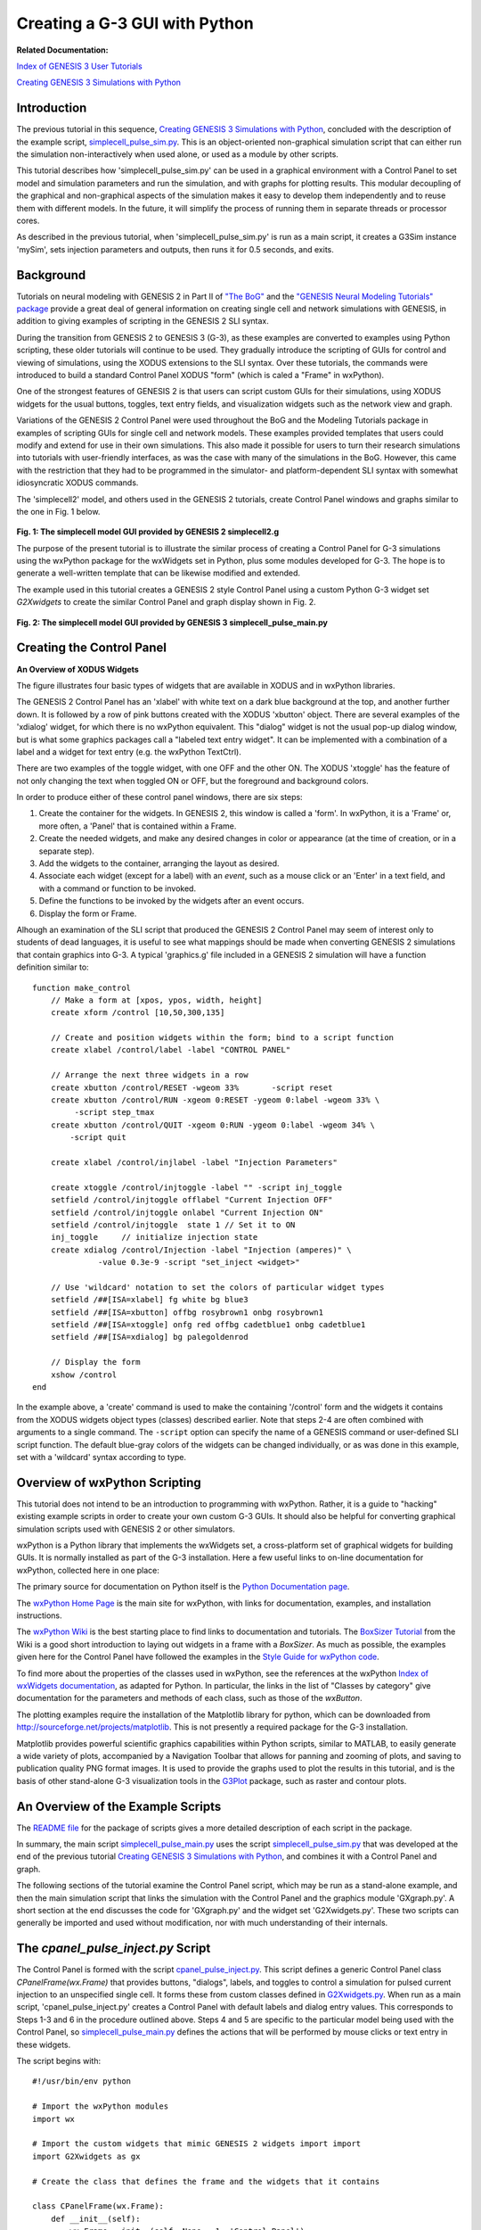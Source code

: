 Creating a G-3 GUI with Python
==============================

**Related Documentation:**

.. start: userdocs-tag-replace-items related-tutorial
.. end: userdocs-tag-replace-items related-tutorial

`Index of GENESIS 3 User Tutorials
<../tutorial-genesis/tutorial-genesis.html>`_

`Creating GENESIS 3 Simulations with Python
<../tutorial-python-scripting/tutorial-python-scripting.html>`_

Introduction
------------

The previous tutorial in this sequence, `Creating GENESIS 3 Simulations
with Python <../tutorial-python-scripting/tutorial-python-scripting.html>`_,
concluded with the description of the example script, `simplecell_pulse_sim.py
<figures/simplecell_pulse_sim.txt>`_.  This is an object-oriented
non-graphical simulation script that can either run the simulation
non-interactively when used alone, or used as a module by other scripts.

This tutorial describes how 'simplecell_pulse_sim.py' can be used in a
graphical environment with a Control Panel to set model and simulation
parameters and run the simulation, and with graphs for plotting results.  This
modular decoupling of the graphical and non-graphical aspects of the
simulation makes it easy to develop them independently and to reuse them
with different models.  In the future, it will simplify the process of
running them in separate threads or processor cores.

As described in the previous tutorial, when 'simplecell_pulse_sim.py' is
run as a main script, it creates a G3Sim instance 'mySim', sets injection
parameters and outputs, then runs it for 0.5 seconds, and exits.

Background
----------

Tutorials on neural modeling with GENESIS 2 in Part II of `"The BoG"
<http://www.genesis-sim.org/GENESIS/Tutorials/iBoGpdf/index.html>`__
and the `"GENESIS Neural Modeling Tutorials" package
<http://www.genesis-sim.org/GENESIS/UGTD/Tutorials/genprog/genprog.html>`_
provide a great deal of general information on creating single cell and
network simulations with GENESIS, in addition to giving examples of
scripting in the GENESIS 2 SLI syntax.

During the transition from GENESIS 2 to GENESIS 3 (G-3), as these examples
are converted to examples using Python scripting, these older tutorials
will continue to be used.  They gradually introduce the scripting of GUIs
for control and viewing of simulations, using the XODUS extensions to the
SLI syntax.  Over these tutorials, the commands were introduced to build a
standard Control Panel XODUS "form" (which is caled a "Frame" in wxPython).

One of the strongest features of GENESIS 2 is that users can script custom
GUIs for their simulations, using XODUS widgets for the usual buttons,
toggles, text entry fields, and visualization widgets such as the network
view and graph.  

Variations of the GENESIS 2 Control Panel were used throughout the BoG and
the Modeling Tutorials package in examples of scripting GUIs for single
cell and network models.  These examples provided templates that users
could modify and extend for use in their own simulations.  This also made
it possible for users to turn their research simulations into tutorials
with user-friendly interfaces, as was the case with many of the simulations
in the BoG. However, this came with the restriction that they had to be
programmed in the simulator- and platform-dependent SLI syntax with
somewhat idiosyncratic XODUS commands.

The 'simplecell2' model, and others used in the GENESIS 2 tutorials, create
Control Panel windows and graphs similar to the one in Fig. 1 below.

  .. image:: figures/simplecell2-G2.png

**Fig. 1: The simplecell model GUI provided by GENESIS 2 simplecell2.g**

The purpose of the present tutorial is to illustrate the similar process of
creating a Control Panel for G-3 simulations using the wxPython package for
the wxWidgets set in Python, plus some modules developed for G-3.  The hope
is to generate a well-written template that can be likewise modified and
extended.

The example used in this tutorial creates a GENESIS 2 style Control Panel
using a custom Python G-3 widget set *G2Xwidgets* to create the similar
Control Panel and graph display shown in Fig. 2.

  .. image:: figures/simplecell2-G3.png

**Fig. 2: The simplecell model GUI provided by GENESIS 3 simplecell_pulse_main.py**

Creating the Control Panel
--------------------------

**An Overview of XODUS Widgets**


The figure illustrates four basic types of widgets that are available
in XODUS and in wxPython libraries.

The GENESIS 2 Control Panel has an 'xlabel' with white text on a dark blue
background at the top, and another further down.  It is followed by a row
of pink buttons created with the XODUS 'xbutton' object.  There are several
examples of the 'xdialog' widget, for which there is no wxPython
equivalent.  This "dialog" widget is not the usual pop-up dialog window,
but is what some graphics packages call a "labeled text entry widget".  It
can be implemented with a combination of a label and a widget for text
entry (e.g. the wxPython TextCtrl).

There are two examples of the toggle widget, with one OFF and the other ON.
The XODUS 'xtoggle' has the feature of not only changing the text when
toggled ON or OFF, but the foreground and background colors.

In order to produce either of these control panel windows, there are
six steps:

1.  Create the container for the widgets.  In GENESIS 2, this window
    is called a 'form'.  In wxPython, it is a 'Frame' or, more often,
    a 'Panel' that is contained within a Frame.

2.  Create the needed widgets, and make any desired changes in color or
    appearance (at the time of creation, or in a separate step).

3.  Add the widgets to the container, arranging the layout as desired.

4. Associate each widget (except for a label) with an *event*, such as a
   mouse click or an 'Enter' in a text field, and with a command or function to be
   invoked.

5.  Define the functions to be invoked by the widgets after an event occurs.

6.  Display the form or Frame.

Alhough an examination of the SLI script that produced the GENESIS 2
Control Panel may seem of interest only to students of dead languages,
it is useful to see what mappings should be made when converting
GENESIS 2 simulations that contain graphics into G-3.  A typical
'graphics.g' file included in a GENESIS 2 simulation will have a
function definition similar to::

  function make_control
      // Make a form at [xpos, ypos, width, height]
      create xform /control [10,50,300,135]

      // Create and position widgets within the form; bind to a script function
      create xlabel /control/label -label "CONTROL PANEL"

      // Arrange the next three widgets in a row
      create xbutton /control/RESET -wgeom 33%       -script reset
      create xbutton /control/RUN -xgeom 0:RESET -ygeom 0:label -wgeom 33% \
           -script step_tmax
      create xbutton /control/QUIT -xgeom 0:RUN -ygeom 0:label -wgeom 34% \
          -script quit

      create xlabel /control/injlabel -label "Injection Parameters"

      create xtoggle /control/injtoggle -label "" -script inj_toggle
      setfield /control/injtoggle offlabel "Current Injection OFF"
      setfield /control/injtoggle onlabel "Current Injection ON"
      setfield /control/injtoggle  state 1 // Set it to ON
      inj_toggle     // initialize injection state
      create xdialog /control/Injection -label "Injection (amperes)" \
                -value 0.3e-9 -script "set_inject <widget>"

      // Use 'wildcard' notation to set the colors of particular widget types
      setfield /##[ISA=xlabel] fg white bg blue3
      setfield /##[ISA=xbutton] offbg rosybrown1 onbg rosybrown1
      setfield /##[ISA=xtoggle] onfg red offbg cadetblue1 onbg cadetblue1
      setfield /##[ISA=xdialog] bg palegoldenrod
 
      // Display the form
      xshow /control
  end

In the example above, a 'create' command is used to make the containing
'/control' form and the widgets it contains from the XODUS widgets object
types (classes) described earlier.  Note that steps 2-4 are often combined
with arguments to a single command.  The ``-script`` option can specify the
name of a GENESIS command or user-defined SLI script function.  The default
blue-gray colors of the widgets can be changed individually, or as was done
in this example, set with a 'wildcard' syntax according to type.

Overview of wxPython Scripting
------------------------------

This tutorial does not intend to be an introduction to programming with
wxPython.  Rather, it is a guide to "hacking" existing example scripts
in order to create your own custom G-3 GUIs.  It should also be helpful for
converting graphical simulation scripts used with GENESIS 2 or other simulators.

wxPython is a Python library that implements the wxWidgets set, a
cross-platform set of graphical widgets for building GUIs.  It is normally
installed as part of the G-3 installation. Here a few useful links to
on-line documentation for wxPython, collected here in one place:

The primary source for documentation on Python itself is the
`Python Documentation page <http://docs.python.org>`_.

The `wxPython Home Page <http://wxpython.org/>`_ is the main site for
wxPython, with links for documentation, examples, and installation
instructions.

The `wxPython Wiki <http://wiki.wxpython.org/FrontPage>`_ is the best
starting place to find links to documentation and tutorials.  The `BoxSizer
Tutorial <http://wiki.wxpython.org/BoxSizerTutorial>`_ from the Wiki is a
good short introduction to laying out widgets in a frame with a *BoxSizer*.
As much as possible, the examples given here for the Control Panel have
followed the examples in the `Style Guide for wxPython code
<http://wiki.wxpython.org/wxPython%20Style%20Guide>`_.

To find more about the properties of the classes used in wxPython, see the
references at the wxPython `Index of wxWidgets documentation
<http://www.wxpython.org/onlinedocs.php>`_, as adapted for Python.  In
particular, the links in the list of "Classes by category" give
documentation for the parameters and methods of each class, such as those
of the *wxButton*.

The plotting examples require the installation of
the Matplotlib library for python, which can be downloaded from
http://sourceforge.net/projects/matplotlib.  This is not presently
a required package for the G-3 installation.

Matplotlib provides powerful scientific graphics capabilities within
Python scripts, similar to MATLAB, to easily generate a
wide variety of plots, accompanied by a Navigation Toolbar that allows
for panning and zooming of plots, and saving to publication quality
PNG format images.  It is used to provide the graphs used to plot the
results in this tutorial, and is the basis of other stand-alone G-3 visualization
tools in the `G3Plot <g3plot/g3plot.html>`_ package, such as raster and
contour plots.

An Overview of the Example Scripts
----------------------------------

The `README file <figures/README.txt>`_ for the package of scripts gives a
more detailed description of each script in the package.

In summary, the main script `simplecell_pulse_main.py <figures/simplecell_pulse_main.txt>`_
uses the script `simplecell_pulse_sim.py <figures/simplecell_pulse_sim.txt>`_
that was developed at the end of the previous tutorial
`Creating GENESIS 3 Simulations with Python
<../tutorial-python-scripting/tutorial-python-scripting.html>`_, and
combines it with a Control Panel and graph.

The following sections of the tutorial examine the Control Panel script,
which may be run as a stand-alone example, and then the main simulation
script that links the simulation with the Control Panel and the graphics
module 'GXgraph.py'.  A short section at the end discusses the code for
'GXgraph.py' and the widget set 'G2Xwidgets.py'.  These two scripts can
generally be imported and used without modification, nor with much
understanding of their internals.

The *cpanel_pulse_inject.py* Script
-----------------------------------

The Control Panel is formed with the script `cpanel_pulse_inject.py
<figures/cpanel_pulse_inject.txt>`_.  This script defines a generic Control
Panel class *CPanelFrame(wx.Frame)* that provides buttons, "dialogs",
labels, and toggles to control a simulation for pulsed current injection to
an unspecified single cell. It forms these from custom classes defined in
`G2Xwidgets.py <figures/G2Xwidgets.txt>`_.  When run as a main script,
'cpanel_pulse_inject.py' creates a Control Panel with default labels and
dialog entry values.  This corresponds to Steps 1-3 and 6 in the procedure
outlined above.  Steps 4 and 5 are specific to the particular model being
used with the Control Panel, so `simplecell_pulse_main.py
<figures/simplecell_pulse_main.txt>`_ defines the actions that will be performed by
mouse clicks or text entry in these widgets.

The script begins with::

  #!/usr/bin/env python

  # Import the wxPython modules
  import wx

  # Import the custom widgets that mimic GENESIS 2 widgets import import
  import G2Xwidgets as gx

  # Create the class that defines the frame and the widgets that it contains

  class CPanelFrame(wx.Frame):
      def __init__(self):
          wx.Frame.__init__(self, None, -1, 'Control Panel')
          # Make a panel within the frame to hold the widgets
          self.panel = wx.Panel(self, wx.ID_ANY)

It only needs to import the wxPython and G2Xwidgets modules, as any other
Python modules willl be imported by 'simplecell_pulse_main.py' or by
modules which it uses.  The G2Xwidgets module is a set of class definitions
in the file `G2Xwidgets.py <figures/G2Xwidgets.txt>`_ that are used to
create the widgets in the Control Panel.  Usually, this file may be used
as a "black box" without modification for any of your custom GUIs, but
comments in the file and in a later section of this tutorial give some
information for customizing it.

The CPanelFrame class is derived from the wxPython *Frame* class, and will
be the template for a frame containing a Control Panel.  The Control Panel
itself is laid out within an object 'self.panel' that is created from the
wxPython *Panel* class.  The 'self' refers to the object that will be
created from class CPanelFrame, so that any objects or variables preceded
by 'self.' will be accessible.

The '__init__'  method performs Step 1 of the procedure when an instance of CPanelFrame is
created, and the statements that follow in the '__init__' method perform
Steps 2 and 3. These will be discussed shortly, but it is instructive to
first look at the '__main__' section of the script.  The class definition
and its '__init__' definition are followed by::

  if __name__ == '__main__':
      app = wx.App()
      frame = CPanelFrame()
      frame.Show()
      app.MainLoop()

When executed, this produces an infinite loop by creating an instance of
the wxPthon 'App' class and performing its *MainLoop* method after creating
and showing a frame created from *CPanelFrame*.  The script will not exit
until a command or event in 'frame' causes the frame to close, e.g. a click
on a 'QUIT' button.  We will see that this same usage occurs at the end of
'simplecell_pulse_main.py', which imports both 'cpanel_pulse_inject.py' and
'GXgraph.py'.

Continuing with a tour through the listing of the '__init__' method
definition in `cpanel_pulse_inject.py <figures/cpanel_pulse_inject.txt>`_
we see::

        # Create three Button widgets
        self.reset_button = gx.XButton(self)
        self.reset_button.SetLabel('RESET')

        self.run_button = gx.XButton(self)
        self.run_button.SetLabel('RUN')

        self.quit_button = gx.XButton(self)
        self.quit_button.SetLabel('QUIT')

        self.tmax_dialog = gx.XDialog(self)
        self.tmax_dialog.entry_label.SetLabel('Run time (sec)')
        self.tmax_dialog.entry.ChangeValue(str(0.5))

        # Add a label using custom wiget based on GenStaticText.
        self.inj_label = gx.XLabel(self)
        self.inj_label.SetLabel('Injection Parameters')

        # The toggle buttons, in particular, need to be globally accessible
        self.inj_toggle = gx.XToggle(self)
        # Initialize the labels
        self.inj_toggle.SetLabel("Injection OFF")
        self.inj_toggle.offlabel = "Injection OFF"
        self.inj_toggle.onlabel = "Injection ON"
        # As an example, change the default background color when ON
	self.inj_toggle.onbg = 'yellow'

followed by the creation of more dialogs.  This implements Step 2, creating
the widgets to be used.  Note that they have been created within what will
become a frame (self), and not within the panel.  At this point there is no
indication of how they will be arranged within the panel inside the frame
('self.panel'), and they may be created in any order.

A typical wxPython tutorial (e.g., the example in the `Style Guide for
wxPython code <http://wiki.wxpython.org/wxPython%20Style%20Guide>`_)
would create a button with the statement::

        self.run_button = wx.Button(self)

and with similar statements to create a toggle (wx.ToggleButton), label
(wx.StaticText), or text entry field (wx.TextCtrl).  Here, we use the
widgets gx.XButton, gx.XLabel, gx.XToggle, and gx.XDialog to extend the
functionality of the wxPython widgets, and provide a standard default appearance
with beveled edges and colors to match the XODUS widgets.

The text appearing on a widget is set with the method 'SetLabel(string)',
whether it is one of the standard ones or from the G2Xwidgets class.

XDialog is implemented as a label ('entry_label' from the GenStaticText
class) plus a text entry field ('entry' from the TextCtrl class).  Thus, the
label of the dialog for entering the tmax value is set with::

	self.tmax_dialog.entry_label.SetLabel('Run time (sec)')

The entry field has a special method for setting the value, which is
required to be a string, so the command is::

	self.tmax_dialog.entry.ChangeValue(str(0.5))

The toggle buttons offered with wxPython change their appearance from being
"out" to "in" when clicked, but do not have the ability to change the text
label (e.g. 'OFF' to 'ON'), text color (foreground), or background color,
as with the XODUS 'xtoggle' widget.  The G-3 XToggle widget extends the
GenToggleButton class in order to provide these features by defining
variables (and default values) onlabel, offlabel, onfg, offfg, onbg, offbg
and a method OnToggle() that changes the the widget appearance according to
the toggle state.

In the 'cpanel_pulse_inject.py' script, as an example, the background color
of the inj_toggle widget has been set to 'yellow' when the toggle is ON
(pressed in).  The overlay_toggle, created last, retains its default onbg
color of 'cadetblue1' (#98F5FF), which is the same as offbg.

Step 3 in the procedure for creating the Control Panel is to add the
widgets to the panel, according to the desired layout.  wxPython allows
absolute positioning and sizing of widgets, but this tedious process is
rarely used.  The preferred method is with the use of *Sizers*,
which come in several varieties.

In this this example, and future ones, we will use the `BoxSizer
<http://wiki.wxpython.org/BoxSizerTutorial>`_, which can be specified as
VERTICAL to add widgets one after another from top to bottom, or HORIZONTAL
to add them from left to right.  The power of the simple BoxSizer is that
HORIZONTAL and VERTICAL BoxSizers can be nested to give a wide variety of
layouts.

If we wanted the RESET, RUN, and QUIT buttons to be stacked one above the
other, as with the rest of the widgets, a single VERTICAL BoxSizer would do.
The XODUS example used an obscure syntax to position these buttons in a
row below the label.  With wxPython, it can be done by putting them in
a HORIZONTAL BoxSizer, which is then stacked in a VERTICAL BoxSizer with
the others.  This is done with the statements::

    # Create the main vertical BoxSizer and the horizontal BoxSizers
    # for the rows that it will contain (only one row in this case)
    sizer = wx.BoxSizer(wx.VERTICAL)
    self.row1sizer = wx.BoxSizer(wx.HORIZONTAL)

    # Add the row of buttons to the horizontal BoxSizer
    self.row1sizer.Add(self.reset_button, 1, wx.EXPAND|wx.ALL, border=1)
    self.row1sizer.Add(self.run_button, 1, wx.EXPAND|wx.ALL, border=1)
    self.row1sizer.Add(self.quit_button, 1, wx.EXPAND|wx.ALL, border=1)

    # Now add the horizontal sizer and widgets to the main vertical sizer
    sizer.Add(self.row1sizer, 0, wx.EXPAND|wx.ALL, border=1)
    sizer.Add(self.tmax_dialog, 0, wx.CENTER|wx.EXPAND|wx.ALL, border=1)
    sizer.Add(self.inj_label, 0, wx.CENTER|wx.EXPAND|wx.ALL, border=1)
    sizer.Add(self.inj_toggle, 0, wx.EXPAND|wx.ALL, border=1)
    sizer.Add(self.inj_dialog, 0, wx.EXPAND|wx.ALL, border=1)
    sizer.Add(self.delay_dialog, 0, wx.EXPAND|wx.ALL, border=1)
    sizer.Add(self.width_dialog, 0, wx.EXPAND|wx.ALL, border=1)
    sizer.Add(self.interval_dialog, 0, wx.EXPAND|wx.ALL, border=1)
    sizer.Add(self.overlay_toggle, 0, wx.EXPAND|wx.ALL, border=1)

Here the Add() method of the sizer is used to add each widget to be
arranged in the order that it was added.  The argument following the name
of the widget or other sizer specifies the proportion, in order to specify
how much an item is stretched when the parent window is resized.  We want
the three button to fill the panel, with each being the same size, so this
value is '1' for all of them.  If one button was to be twice as long as the
others, it would have the value '2'.  The vertically stacked widgets should
keep their default or assigned heights when the panel is stretched
vertically, so they use the proportion '0'.  The remaining arguments are
described in the BoxSizer Tutorial.

The last statements in the CPanelFrame class definition fit it all into the
panel::

    self.panel.SetSizerAndFit(sizer)
    sizer.Fit(self)

The *simplecell_pulse_main.py* Script
-------------------------------------

The main script `simplecell_pulse_main.py <figures/simplecell_pulse_main.txt>`_
begins with::

  #! /usr/bin/env python
  import wx
  import time # for timing runs

  # import the non-graphical model simulation script
  import simplecell_pulse_sim

  # import the script defining the Control Panel frame used to control the simulation
  import cpanel_pulse_inject

  # import the script defining the Xgraph class for creating y vs. x plots
  import GXgraph

  # Define the class that links the model simulation to the control panel
  class simplecellApp(wx.App):
    def OnInit(self):
      # create an instance of the simulation with model and I/O interfaces
      self.mySim = simplecell_pulse_sim.G3Sim()

      # create the Control Panel frame to hold the buttons, and other widgets
      self.frame = cpanel_pulse_inject.CPanelFrame()

Now, when an object of class simplecellApp is created, it will contain an
object 'mySim' to contain the non-graphical part of the simulation, as well
as a Control Panel 'frame' to control it.

As we have seen in the previous tutorial, model and simulation parameters
are contained in `simplecell_pulse_sim.py
<figures/simplecell_pulse_sim.txt>`_, which defines a class G3Sim() that is
specific to this particular simulation, but not to its interface. On
instantiation, it loads a cell model, which in this case, is
'cells/simplecell-nolib.ndf', and sets up a simulation with a pulsegen to
provide pulsed current injection to the cell soma.  It has the option (set
as the default) to use a 'live_output' output device as well as output to a
file with 'double_2_ascii' to output the soma membrane potential Vm.  With
minimal modifications, it could use another cell model such as the
edsjb1994 Purkinje cell model used in the SSPy test script
'tests/python/pulsegen_freerun_api.py'.  The 'cpanel_pulse_inject.py' GUI
is a generalized for injection to any cell model, so Steps 4 and 5 are
performed in the model-specific script 'simplecell_pulse_main.py'.

First, Step 4 associates each widget (except the labels) with an *event*
and the name of the method (function) to be invoked when it occurs.  This is
performed by invoking the 'Bind()' method on the parent of the widget::

  # Bind an event (e.g., a mouse click) in a widget to the method to be executed
  self.frame.Bind(wx.EVT_BUTTON, self.OnReset, self.frame.reset_button)
  self.frame.Bind(wx.EVT_BUTTON, self.OnRun, self.frame.run_button)
  self.frame.Bind(wx.EVT_BUTTON, self.OnQuit, self.frame.quit_button)

  self.frame.Bind(wx.EVT_TEXT_ENTER, self.OnTmaxEntry, self.frame.tmax_dialog.entry)

  self.frame.Bind(wx.EVT_BUTTON, self.OnInjToggle, self.frame.inj_toggle)

  # require an 'Enter' in the text entry
  self.frame.Bind(wx.EVT_TEXT_ENTER, self.OnTmaxEntry, self.frame.tmax_dialog.entry)
  self.frame.Bind(wx.EVT_TEXT_ENTER, self.OnInjEntry, self.frame.inj_dialog.entry)
  self.frame.Bind(wx.EVT_TEXT_ENTER, self.OnDelayEntry, self.frame.delay_dialog.entry)
  self.frame.Bind(wx.EVT_TEXT_ENTER, self.OnWidthEntry, self.frame.width_dialog.entry)
  self.frame.Bind(wx.EVT_TEXT_ENTER, self.OnIntervalEntry, self.frame.interval_dialog.entry)
  self.frame.Bind(wx.EVT_BUTTON, self.OnOverlayToggle, self.frame.overlay_toggle)

For the all of the widgets except the XDialog widgets, the event is a mouse
click, specified by 'wx.EVT_BUTTON'.  The compound XDialog widgets contain a
TextCtrl widget that can report an event either any time the content is
changed (wx.EVT_TEXT) or whenever the 'Enter' key is pressed in the entry
area (wx.EVT_TEXT_ENTER).  In this case, we have used 'wx.EVT_TEXT_ENTER'
to replicate the behavior of the XODUS 'xdialog', that requires the user
to press 'Enter' before any change is recognized.  Many modern applications
accept a change in a text entry field without requiring an 'Enter'.  This
can be accomplished with 'wx.EVT_TEXT', but the function that processes
the event (e.g. 'OnTmaxEntry' would need to do additional checking to see
if there is a valid entry, before using a partial result that was returned while
the field is being edited.  

The OnInit definition continues on to display the Control Panel and to
create and show a graph from the Xgraph class in the GXgraph.py module::

  # Display the Control Panel GUI
  self.frame.Show()

  # Display the Control Panel GUI
  self.frame.Show()

  # Create a plot for the results
  self.Vm_plotframe = GXgraph.Xgraph(title='Soma Membrane Voltage',
         xmin=0.0, xmax=self.mySim.tmax, ymin=-0.1, ymax=0.05, verbose = True)
  self.Vm_plotframe.canvas.draw()
  self.Vm_plotframe.Show()       

  # Initialize the Control Panel dialog entry fields
  self.InitDialogs()

  return True
  # end of OnInit

The method to initialize the XDialog entries is defined next::

  def InitDialogs(self):
      self.frame.tmax_dialog.entry.ChangeValue(str(self.mySim.tmax))
      self.frame.inj_dialog.entry.ChangeValue(str(self.mySim.injcurrent))
      self.frame.delay_dialog.entry.ChangeValue(str(self.mySim.injdelay))
      self.frame.width_dialog.entry.ChangeValue(str(self.mySim.injwidth))
      self.frame.interval_dialog.entry.ChangeValue(str(self.mySim.injinterval))

      # Also initialize the toggle states
      self.frame.inj_toggle.SetValue(True)
      self.OnInjToggle(wx.EVT_BUTTON) # Now act on the new state
      self.frame.overlay_toggle.SetValue(False)
      self.OnOverlayToggle(wx.EVT_BUTTON) # Now act on the new state

The default values of dialog entries in the Control Panel are likely to be
different from those specified in the model simulation, so this changes
them to the values used in the simulation 'mySim'.  The toggles are
initialized to ON for injection, and OFF for plot overlays by faking a
mouse click with a call to the event processing method using the argument
'wx.EVT_BUTTON'.

Step 5 defines these functions that are linked to the widget events, which
come next.  These generally involve calling methods that are defined in the
'simplecell_pulse_sim.py' simulation script.  The three buttons use::

  def OnQuit(self, event):
      self.Exit()

  def OnReset(self, event):
      print "Resetting simulation to initial conditions"
      self.mySim.scheduler.Reset()
      self.Vm_plotframe.Reset()

  # This will run the simulation with the given time
  def OnRun(self,event):
      simulation_time = self.mySim.tmax
      print 'Starting simulation: system time = ', time.time()
      self.mySim.run_simulation(simulation_time)
      print 'Simulation Complete! system time = ', time.time()
      data = self.mySim.Vm_live_out.GetData()
      self.Vm_plotframe.PlotData(data)

OnQuit simply calls the Exit() method of the application that will become
'mySim'.  OnReset calls the Reset() method of the scheduler in order to
reset the simulation, and also of the graph ('Vm_plotframe') in order to
clear it, unless it is in overlay mode.

The OnRun method gets the desired simulation time 'tmax' from mySim,
and calls the 'run_simulation(simulation_time) method.  It also arranges
for the plotting by getting the data from the 'Vm_live_out' object with
its GetData() method and using it in the PlotData() method of the graph.

**Note a limitation of the present implementation:** Here the plotting
cannot be performed until 'run_simulation' is finished, rather than while
it is running.  A future version of this example will allow the simulation
and the plotting to run in separate threads so that they can be performed
concurrently.

The OnTmaxEntry method simply sets tmax for the simulation in 'mySim'::

    def OnTmaxEntry(self, event):
	self.mySim.tmax = float(self.frame.tmax_dialog.entry.GetValue())
	print 'Setting run time to: ', self.mySim.tmax

and the methods for the injection parameters all set the appropriate
pulsgen parameters, for example::

    # Get and set the injection current
    def OnInjEntry(self, event):
        self.mySim.injcurrent = float(self.frame.inj_dialog.entry.GetValue())
        print 'injection: ', self.mySim.injcurrent
        self.mySim.my_pulsegen.SetLevel1(self.mySim.injcurrent)

Note that the entry field value must be a string, and the 'tmax' variable
in 'mySim' is a float.  As with the statements in the InitDialogs method,
type conversion must be performed on the variable.

The methods for the toggle are a little more complicated, because they need
to set the widget appearance, as well as react to the toggle state. The
injection toggle is processed with::

   def OnInjToggle(self, event):
	state =  self.frame.inj_toggle.GetValue()
	self.frame.inj_toggle.OnToggle()
	if state:
	    print("Injection is ON")
            self.mySim.my_pulsegen.SetLevel1(self.mySim.injcurrent)
	else:
            print("Injection is OFF")
            self.mySim.my_pulsegen.SetLevel1(0.0)

After retrieving the state of the toggle with GetValue(), it calls the
toggle method 'OnToggle()' to set the appearance.  This method does not
need to use the state, because the toggle knows its own state. Then, an
*if* block is used to set the pulsegen level to the injection current if
the state is 'True' (ON) and to zero if it is 'False' (OFF).

The OnOverlayToggle method is similar, but it is used to set the 'overlay'
flag of the Vm_plotframe graph to True or False, depending on the toggle
state.  When the graph Reset() method is invoked from the RESET button, it
uses this to determine whether to clear the graph or let the new data be
plotted over the old.

Finally, the script ends with the simple loop that we saw in
'simplecell_pulse_sim.py' in order to keep the appliacation running until
it is closed with the QUIT button::

  if __name__ == '__main__':
      app = simplecellApp(False)
      app.MainLoop()

The *G2Xwidgets.py* and *GXgraph.py* Scripts
--------------------------------------------

This section can safely be ignored on a first use of the tutorial. If you
are happy with the appearance and behavior of the objects made from the
G2Xwidgets classes, and the features provided by the 'Xgraph' class, there
should be little need to dig into the two scripts 'G2Xwidgets.py' and
'GXgraph.py'.

However, an examination of these scripts may be useful in order to
understand how the default widget appearance is set, and how they
can be customized for your own purposes.  Here are some notes to
help you understand these scripts.

The standard wxPython button widget classes such as Button, ToggleButton,
and text entry field (TextCtrl) are built on top of the multi-language and
multi-platform *wxWidget* set that has a different appearance under
different operating systems.  The widget classes defined in the file
`G2Xwidgets.py <figures/G2Xwidgets.txt>`_ make use of an alternate library
of widgets for buttons and similar classes. This library of 'generic
buttons' is implemented in Python with a consistent appearance across
platforms, and also gives better control over the appearance, including
colors and bevel width. These are contained in the imported library
'wx.lib.buttons'.  This library includes the GenButton and the
GenToggleButton.  Reference documentation for these classes can be found
in the `wx.lib.buttons module reference
<http://www.wxpython.org/docs/api/wx.lib.buttons-module.html>`_.

This library does not include a generic replacement for the
StaticText class that is used for labels.  Instead, the
GenStaticText class is taken from the imported library 'wx.lib.stattext'.
There is no generic equivalent to the TextCtrl, so the standard
wxPython version is used instead.

This link provids basic documentation for the `GenStaticText class
<http://wxpython.org/docs/api/wx.lib.stattext.GenStaticText-class.html>`_.

The design of the G2Xwidgets classes was influenced by the online tutorial
`Creating custom widgets <http://zetcode.com/wxpython/customwidgets/>`_ and
its use of the GenStaticText class.

With this reference material, the listing of `G2Xwidgets.py
<figures/G2Xwidgets.txt>`_ should be understandable.  Note the use of the
required British spelling of the methods to set widget colors, e.g.::

        self.SetBackgroundColour('#0000CD')
        self.SetForegroundColour('white')

and the use of the methods::

	self.SetMinSize((-1,30))
        # Increase readability by using a bold font the label text
        self.SetFont(wx.Font(10, wx.DEFAULT, wx.NORMAL, wx.BOLD))
        self.SetWindowStyleFlag(wx.ALIGN_CENTER)

The SetMinSize method takes a tuple (width, height), where the
'-1' sets the minimum width of the widget to the default size, or to that
of its container.  We want the widgets to have standard height of 30
pixels, so the minimum height is '30'.

class XDialog is derived from a Panel.	The initialization code creates
a label 'entry_label' made from GenStaticText and
a text entry field 'entry', made from the standard wxPython TextCtrl.
These are placed in the panel ('self') with a horizontal BoxSizer.

The script `GXgraph.py <figures/GXgraph.py>`_ defines a class Xgraph, which
is derived from Frame.  Thus, it is a complete window that appears
containing a graph and its controls.  Most of the display is done with the
use of Matplotlib classes that do all of the difficult work.  The code for
this script was taken from the `G3Plot <g3plot/g3plot.html>`_ 'G3Plot.py'
stand-alone plotting application and the initialization code
'gtube/plot/__init__.py', which is used for the g3plot utility.  Both
G3Plot.py and g3plot are installed with the current G-3 version.

If you intend to modify or further develop the 'GXgraph.py' script,
or integrate other stand-alone G3 visualization tools into simulation
scripts, documentation for Matplotlib will be essential.  Documentation
can mainly be found on the `Matplotlib web site
<http://matplotlib.sourceforge.net/>`_. The book `Matplotlib for Python Developers
<http://www.packtpub.com/matplotlib-python-development/book>`_
gives good examples of using Matplotlib with Python that go beyond those
on the Matplotlib site.	 The web site for the book has
downloads of the example scripts and some sample chapters.

What Next?
----------

There are many other single cell models in the NDF 'cells' library that can
be explored using variations of these example scripts.  As shown in the
previous tutorial `Creating GENESIS 3 Simulations with Python
<../tutorial-python-scripting/tutorial-python-scripting.html>`_, the
FREQUENCY parameter of a synchan may be used to produce Poisson-distributed
random activation with a specified average frequency.  As an exercise, you
could add a 'Frequency' Xdialog widget to the contral panel and experiment
with random synaptic activation of your cell model.

Future tutorials will use variations of these scripts to provide a template
for simulations and their GUIs for network modeling and for the use of the
Chemesis3 component to model calcium reactions and diffusion in cells.

Stay tuned ...
